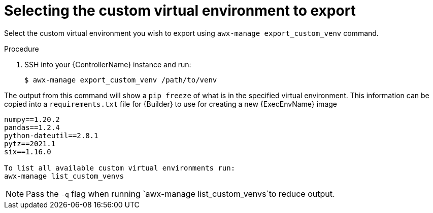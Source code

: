 

[id="select-custom-venv-export"]



= Selecting the custom virtual environment to export


[role="_abstract"]
Select the custom virtual environment you wish to export using `awx-manage export_custom_venv` command.


.Procedure

. SSH into your {ControllerName} instance and run:
+
-----
$ awx-manage export_custom_venv /path/to/venv
-----


The output from this command will show a `pip freeze` of what is in the specified virtual environment. This information can be copied into a `requirements.txt` file for {Builder} to use for creating a new {ExecEnvName} image

-----
numpy==1.20.2
pandas==1.2.4
python-dateutil==2.8.1
pytz==2021.1
six==1.16.0

To list all available custom virtual environments run:
awx-manage list_custom_venvs
-----
[NOTE]
====
Pass the `-q` flag when running `awx-manage list_custom_venvs`to reduce output.
====
